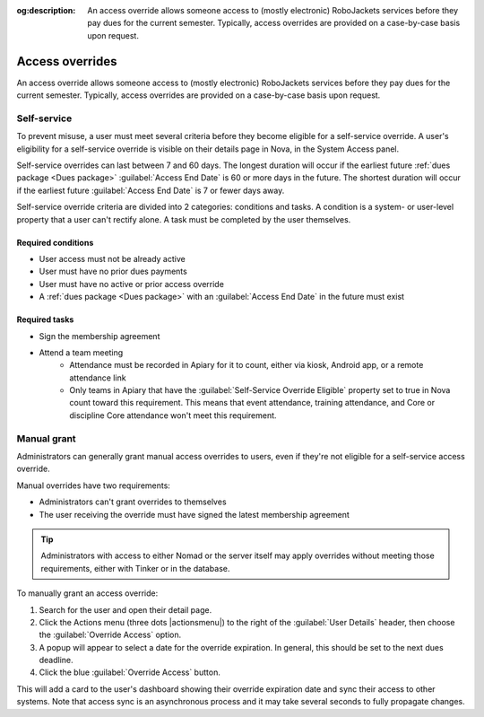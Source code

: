 :og:description: An access override allows someone access to (mostly electronic) RoboJackets services before they pay dues for the current semester. Typically, access overrides are provided on a case-by-case basis upon request.

Access overrides
================

.. vale Google.Parens = NO
.. vale Google.Passive = NO
.. vale Google.Will = NO
.. vale write-good.E-Prime = NO
.. vale write-good.Passive = NO
.. vale write-good.TooWordy = NO
.. vale write-good.Weasel = NO

An access override allows someone access to (mostly electronic) RoboJackets services before they pay dues for the current semester.
Typically, access overrides are provided on a case-by-case basis upon request.

Self-service
------------

.. seealso::
   There is a :doc:`separate member-facing page for self-service overrides</members/access-overrides>`.

To prevent misuse, a user must meet several criteria before they become eligible for a self-service override.
A user's eligibility for a self-service override is visible on their details page in Nova, in the System Access panel.

Self-service overrides can last between 7 and 60 days.
The longest duration will occur if the earliest future :ref:`dues package <Dues package>` :guilabel:`Access End Date` is 60 or more days in the future.
The shortest duration will occur if the earliest future :guilabel:`Access End Date` is 7 or fewer days away.

Self-service override criteria are divided into 2 categories: conditions and tasks.
A condition is a system- or user-level property that a user can't rectify alone.
A task must be completed by the user themselves.

Required conditions
~~~~~~~~~~~~~~~~~~~

- User access must not be already active
- User must have no prior dues payments
- User must have no active or prior access override
- A :ref:`dues package <Dues package>` with an :guilabel:`Access End Date` in the future must exist

Required tasks
~~~~~~~~~~~~~~

- Sign the membership agreement
- Attend a team meeting
   - Attendance must be recorded in Apiary for it to count, either via kiosk, Android app, or a remote attendance link
   - Only teams in Apiary that have the :guilabel:`Self-Service Override Eligible` property set to true in Nova count toward this requirement.
     This means that event attendance, training attendance, and Core or discipline Core attendance won't meet this requirement.

Manual grant
------------

Administrators can generally grant manual access overrides to users, even if they're not eligible for a self-service access override.

Manual overrides have two requirements:

- Administrators can't grant overrides to themselves
- The user receiving the override must have signed the latest membership agreement

.. tip::
   Administrators with access to either Nomad or the server itself may apply overrides without meeting those requirements, either with Tinker or in the database.

To manually grant an access override:

#. Search for the user and open their detail page.
#. Click the Actions menu (three dots |actionsmenu|) to the right of the :guilabel:`User Details` header, then choose the :guilabel:`Override Access` option.
#. A popup will appear to select a date for the override expiration.
   In general, this should be set to the next dues deadline.
#. Click the blue :guilabel:`Override Access` button.

This will add a card to the user's dashboard showing their override expiration date and sync their access to other systems.
Note that access sync is an asynchronous process and it may take several seconds to fully propagate changes.
